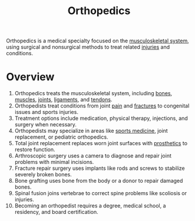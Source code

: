 :PROPERTIES:
:ID:       3ef3b5cb-c044-4431-85e0-47708e756363
:END:
#+title: Orthopedics
#+filetags: :anatomy:biology:


Orthopedics is a medical specialty focused on the [[id:ee9a4188-3baa-4e57-be59-9ab284714568][musculoskeletal system]], using surgical and nonsurgical methods to treat related [[id:495f7941-b440-44e7-860c-66583ca9f16e][injuries]] and conditions.

* Overview
1. Orthopedics treats the musculoskeletal system, including [[id:8e798eee-5071-4547-a980-2499216d4789][bones]], [[id:7d21e24c-2fcd-4424-a0bd-85d3fabc11c6][muscles]], [[id:b23ce1ce-845c-4853-a88a-d64d507a3780][joints]], [[id:e4669b0a-8ab4-4971-bed9-1cec57ce4e83][ligaments]], and [[id:80751364-4162-430c-99a2-cada3e917212][tendons]].
2. Orthopedists treat conditions from joint [[id:7d130430-ff93-49e8-a3f8-284c3c78ee6e][pain]] and [[id:266b1f2b-f503-4168-8924-e3911dad9b86][fractures]] to congenital issues and sports injuries.
3. Treatment options include medication, physical therapy, injections, and surgery when necessary.
4. Orthopedists may specialize in areas like [[id:017679e6-181a-40e6-bad2-b8a70aca89a0][sports medicine]], joint replacement, or pediatric orthopedics.
5. Total joint replacement replaces worn joint surfaces with [[id:1d67cfc3-e7ae-4140-be8a-ca5e7a31b523][prosthetics]] to restore function.
6. Arthroscopic surgery uses a camera to diagnose and repair joint problems with minimal incisions.
7. Fracture repair surgery uses implants like rods and screws to stabilize severely broken bones.
8. Bone grafting uses bone from the body or a donor to repair damaged bones.
9. Spinal fusion joins vertebrae to correct spine problems like scoliosis or injuries.
10. Becoming an orthopedist requires a degree, medical school, a residency, and board certification.
